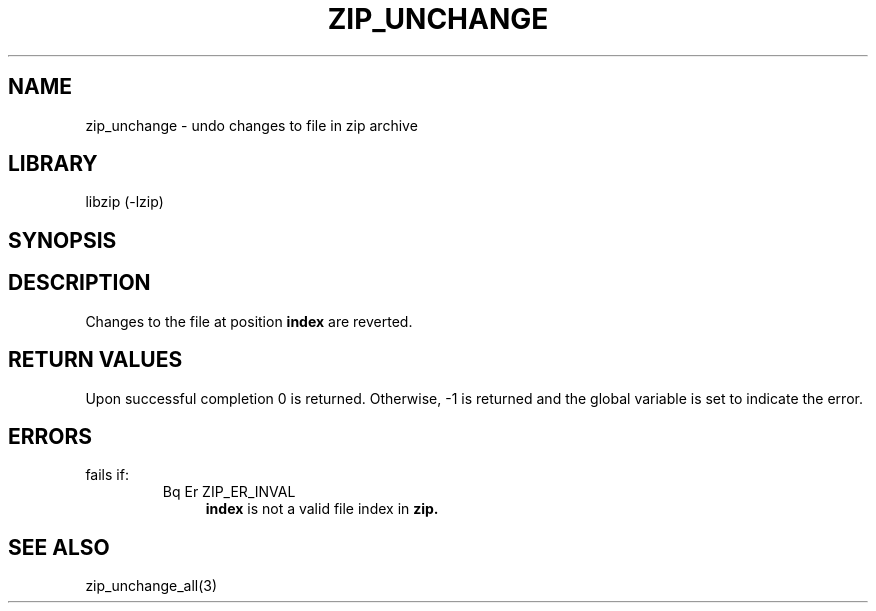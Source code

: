 .\" Converted with mdoc2man 0.2
.\" from NiH: zip_unchange.mdoc,v 1.3 2003/10/03 12:04:09 dillo Exp 
.\" $NiH: zip_unchange.man,v 1.4 2003/12/27 22:51:30 wiz Exp $
.\"
.\" zip_unchange.mdoc \-- undo changes to file in zip archive
.\" Copyright (C) 2003 Dieter Baron and Thomas Klausner
.\"
.\" This file is part of libzip, a library to manipulate ZIP archives.
.\" The authors can be contacted at <nih@giga.or.at>
.\"
.\" Redistribution and use in source and binary forms, with or without
.\" modification, are permitted provided that the following conditions
.\" are met:
.\" 1. Redistributions of source code must retain the above copyright
.\"    notice, this list of conditions and the following disclaimer.
.\" 2. Redistributions in binary form must reproduce the above copyright
.\"    notice, this list of conditions and the following disclaimer in
.\"    the documentation and/or other materials provided with the
.\"    distribution.
.\" 3. The names of the authors may not be used to endorse or promote
.\"    products derived from this software without specific prior
.\"    written permission.
.\"
.\" THIS SOFTWARE IS PROVIDED BY THE AUTHORS ``AS IS'' AND ANY EXPRESS
.\" OR IMPLIED WARRANTIES, INCLUDING, BUT NOT LIMITED TO, THE IMPLIED
.\" WARRANTIES OF MERCHANTABILITY AND FITNESS FOR A PARTICULAR PURPOSE
.\" ARE DISCLAIMED.  IN NO EVENT SHALL THE AUTHORS BE LIABLE FOR ANY
.\" DIRECT, INDIRECT, INCIDENTAL, SPECIAL, EXEMPLARY, OR CONSEQUENTIAL
.\" DAMAGES (INCLUDING, BUT NOT LIMITED TO, PROCUREMENT OF SUBSTITUTE
.\" GOODS OR SERVICES; LOSS OF USE, DATA, OR PROFITS; OR BUSINESS
.\" INTERRUPTION) HOWEVER CAUSED AND ON ANY THEORY OF LIABILITY, WHETHER
.\" IN CONTRACT, STRICT LIABILITY, OR TORT (INCLUDING NEGLIGENCE OR
.\" OTHERWISE) ARISING IN ANY WAY OUT OF THE USE OF THIS SOFTWARE, EVEN
.\" IF ADVISED OF THE POSSIBILITY OF SUCH DAMAGE.
.\"
.TH ZIP_UNCHANGE 3 "October 3, 2003" NiH
.SH "NAME"
zip_unchange \- undo changes to file in zip archive
.SH "LIBRARY"
libzip (-lzip)
.SH "SYNOPSIS"
.In zip.h
.Ft int
.Fn zip_unchange "struct zip *archive" "int index"
.SH "DESCRIPTION"
Changes to the file at position
\fBindex\fR
are reverted.
.SH "RETURN VALUES"
Upon successful completion 0 is returned.
Otherwise, \-1 is returned and the global variable
.Va zip_err
is set to indicate the error.
.SH "ERRORS"
.Fn zip_unchange
fails if:
.RS
.TP 4
Bq Er ZIP_ER_INVAL
\fBindex\fR
is not a valid file index in
\fBzip.\fR
.\: XXX: also ch_func ZIP_CMD_CLOSE errors
.RE
.SH "SEE ALSO"
zip_unchange_all(3)
